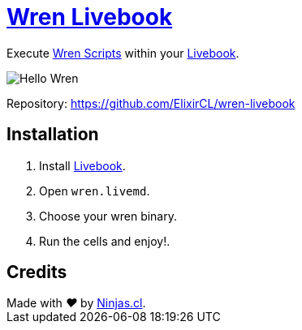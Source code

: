 # https://github.com/ElixirCL/wren-livebook[Wren Livebook]

Execute https://wren.io/[Wren Scripts] within your https://livebook.dev/[Livebook].

image:https://user-images.githubusercontent.com/292738/194683946-fc8ec366-80ba-4507-a45f-a0a9a0865c3d.png[Hello Wren]

Repository: https://github.com/ElixirCL/wren-livebook

## Installation

1. Install https://livebook.dev/[Livebook].
2. Open `wren.livemd`.
3. Choose your wren binary.
4. Run the cells and enjoy!.

## Credits

++++
Made with <i class="fa fa-heart">&#9829;</i> by <a href="https://ninjas.cl" target="_blank">Ninjas.cl</a>.
++++